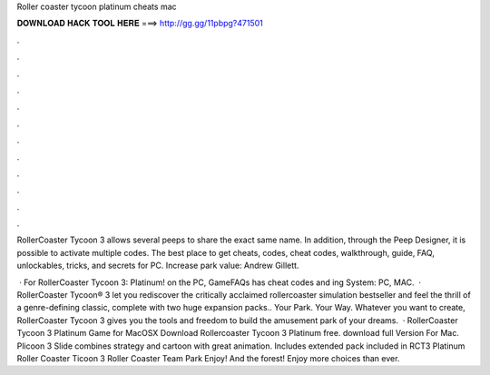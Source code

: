 Roller coaster tycoon platinum cheats mac



𝐃𝐎𝐖𝐍𝐋𝐎𝐀𝐃 𝐇𝐀𝐂𝐊 𝐓𝐎𝐎𝐋 𝐇𝐄𝐑𝐄 ===> http://gg.gg/11pbpg?471501



.



.



.



.



.



.



.



.



.



.



.



.

RollerCoaster Tycoon 3 allows several peeps to share the exact same name. In addition, through the Peep Designer, it is possible to activate multiple codes. The best place to get cheats, codes, cheat codes, walkthrough, guide, FAQ, unlockables, tricks, and secrets for PC. Increase park value: Andrew Gillett.

 · For RollerCoaster Tycoon 3: Platinum! on the PC, GameFAQs has cheat codes and ing System: PC, MAC.  · RollerCoaster Tycoon® 3 let you rediscover the critically acclaimed rollercoaster simulation bestseller and feel the thrill of a genre-defining classic, complete with two huge expansion packs.. Your Park. Your Way. Whatever you want to create, RollerCoaster Tycoon 3 gives you the tools and freedom to build the amusement park of your dreams.  · RollerCoaster Tycoon 3 Platinum Game for MacOSX Download Rollercoaster Tycoon 3 Platinum free. download full Version For Mac. Plicoon 3 Slide combines strategy and cartoon with great animation. Includes extended pack included in RCT3 Platinum Roller Coaster Ticoon 3 Roller Coaster Team Park Enjoy! And the forest! Enjoy more choices than ever.
